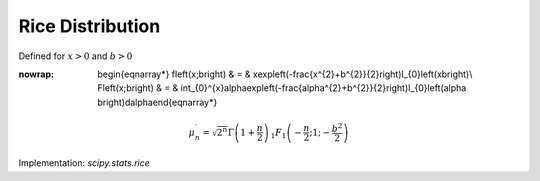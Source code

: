 .. _continuous-rice:

Rice Distribution
=================

Defined for :math:`x>0` and :math:`b>0`

.. math::
:nowrap:

        \begin{eqnarray*} f\left(x;b\right) & = & x\exp\left(-\frac{x^{2}+b^{2}}{2}\right)I_{0}\left(xb\right)\\ F\left(x;b\right) & = & \int_{0}^{x}\alpha\exp\left(-\frac{\alpha^{2}+b^{2}}{2}\right)I_{0}\left(\alpha b\right)d\alpha\end{eqnarray*}

.. math::

     \mu_{n}^{\prime}=\sqrt{2^{n}}\Gamma\left(1+\frac{n}{2}\right)\,_{1}F_{1}\left(-\frac{n}{2};1;-\frac{b^{2}}{2}\right)

Implementation: `scipy.stats.rice`
